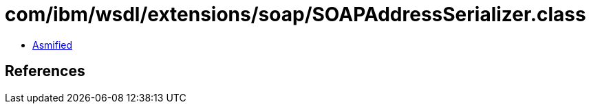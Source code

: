 = com/ibm/wsdl/extensions/soap/SOAPAddressSerializer.class

 - link:SOAPAddressSerializer-asmified.java[Asmified]

== References


